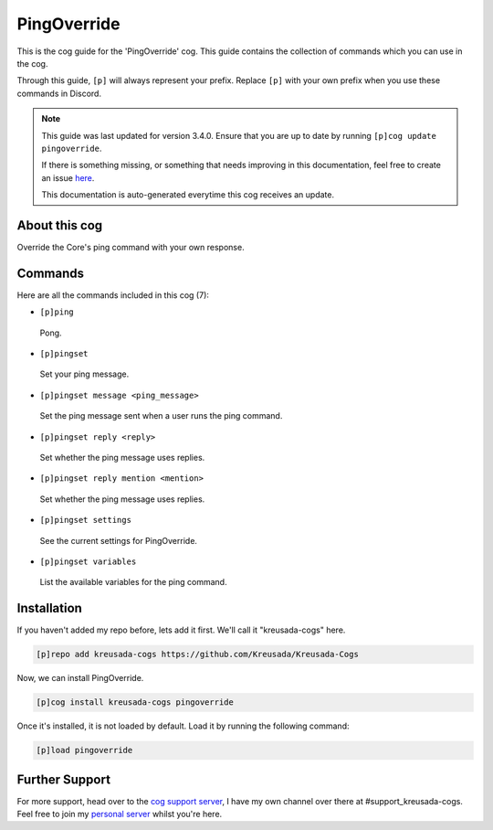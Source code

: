 .. _pingoverride:

============
PingOverride
============

This is the cog guide for the 'PingOverride' cog. This guide
contains the collection of commands which you can use in the cog.

Through this guide, ``[p]`` will always represent your prefix. Replace
``[p]`` with your own prefix when you use these commands in Discord.

.. note::

    This guide was last updated for version 3.4.0. Ensure
    that you are up to date by running ``[p]cog update pingoverride``.

    If there is something missing, or something that needs improving
    in this documentation, feel free to create an issue `here <https://github.com/Kreusada/Kreusada-Cogs/issues>`_.

    This documentation is auto-generated everytime this cog receives an update.

--------------
About this cog
--------------

Override the Core's ping command with your own response.

--------
Commands
--------

Here are all the commands included in this cog (7):

* ``[p]ping``
 Pong.
* ``[p]pingset``
 Set your ping message.
* ``[p]pingset message <ping_message>``
 Set the ping message sent when a user runs the ping command.
* ``[p]pingset reply <reply>``
 Set whether the ping message uses replies.
* ``[p]pingset reply mention <mention>``
 Set whether the ping message uses replies.
* ``[p]pingset settings``
 See the current settings for PingOverride.
* ``[p]pingset variables``
 List the available variables for the ping command.

------------
Installation
------------

If you haven't added my repo before, lets add it first. We'll call it
"kreusada-cogs" here.

.. code-block:: ini

    [p]repo add kreusada-cogs https://github.com/Kreusada/Kreusada-Cogs

Now, we can install PingOverride.

.. code-block:: ini

    [p]cog install kreusada-cogs pingoverride

Once it's installed, it is not loaded by default. Load it by running the following
command:

.. code-block:: ini

    [p]load pingoverride

---------------
Further Support
---------------

For more support, head over to the `cog support server <https://discord.gg/GET4DVk>`_,
I have my own channel over there at #support_kreusada-cogs. Feel free to join my
`personal server <https://discord.gg/JmCFyq7>`_ whilst you're here.
